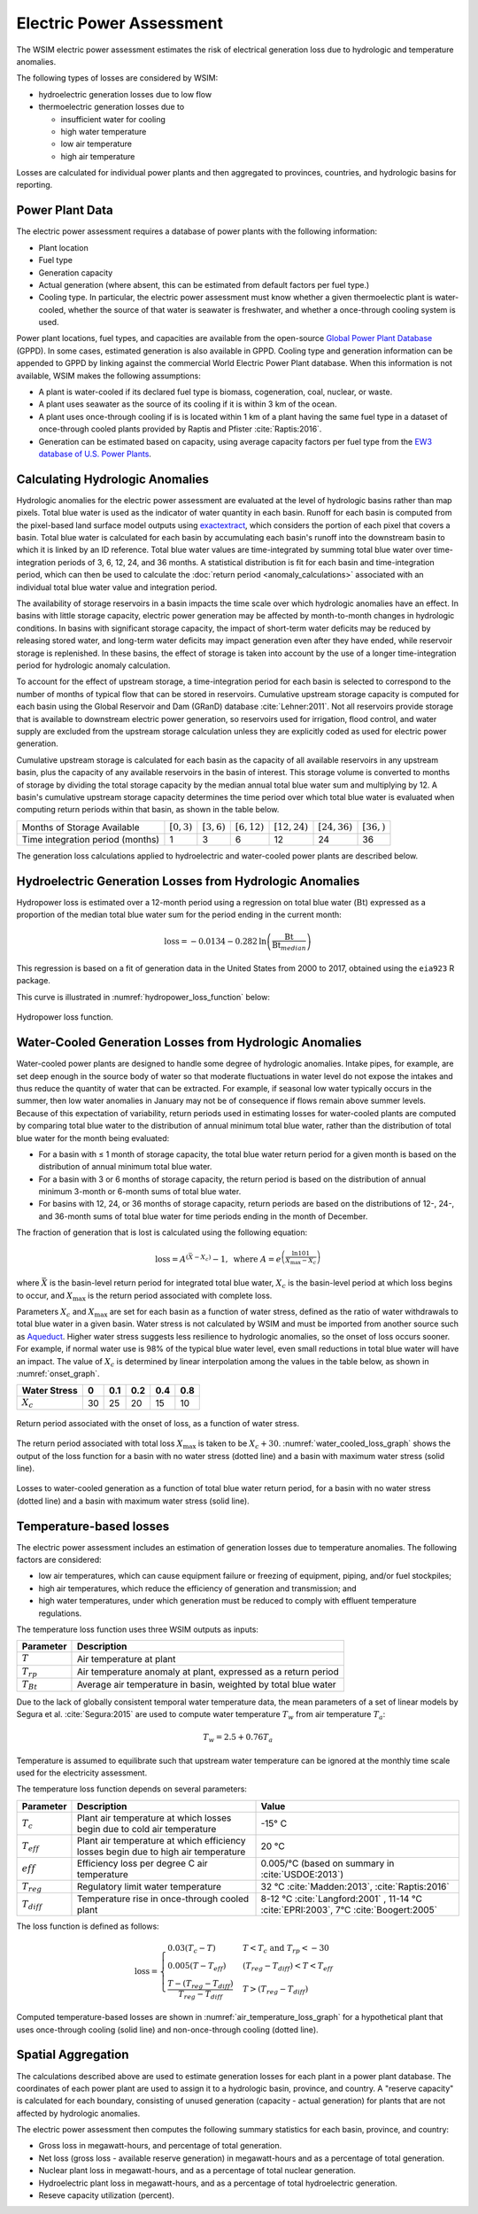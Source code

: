 Electric Power Assessment
#########################

The WSIM electric power assessment estimates the risk of electrical generation loss due to hydrologic and temperature anomalies.

The following types of losses are considered by WSIM:

- hydroelectric generation losses due to low flow
- thermoelectric generation losses due to 

  - insufficient water for cooling
  - high water temperature
  - low air temperature
  - high air temperature

Losses are calculated for individual power plants and then aggregated to provinces, countries, and hydrologic basins for reporting.

Power Plant Data
^^^^^^^^^^^^^^^^

The electric power assessment requires a database of power plants with the following information:

* Plant location
* Fuel type
* Generation capacity
* Actual generation (where absent, this can be estimated from default factors per fuel type.)
* Cooling type. In particular, the electric power assessment must know whether a given thermoelectic plant is water-cooled, whether the source of that water is seawater is freshwater, and whether a once-through cooling system is used.

Power plant locations, fuel types, and capacities are available from the open-source `Global Power Plant Database <https://github.com/wri/global-power-plant-database>`_ (GPPD). In some cases, estimated generation is also available in GPPD.
Cooling type and generation information can be appended to GPPD by linking against the commercial World Electric Power Plant database.
When this information is not available, WSIM makes the following assumptions:

* A plant is water-cooled if its declared fuel type is biomass, cogeneration, coal, nuclear, or waste.
* A plant uses seawater as the source of its cooling if it is within 3 km of the ocean.
* A plant uses once-through cooling if is is located within 1 km of a plant having the same fuel type in a dataset of once-through cooled plants provided by Raptis and Pfister :cite:`Raptis:2016`.
* Generation can be estimated based on capacity, using average capacity factors per fuel type from the `EW3 database of U.S. Power Plants <https://www.ucsusa.org/clean-energy/energy-water-use/ucs-power-plant-database>`_.


Calculating Hydrologic Anomalies
^^^^^^^^^^^^^^^^^^^^^^^^^^^^^^^^

Hydrologic anomalies for the electric power assessment are evaluated at the level of hydrologic basins rather than map pixels.
Total blue water is used as the indicator of water quantity in each basin.
Runoff for each basin is computed from the pixel-based land surface model outputs using `exactextract <https://github.com/isciences/exactextract>`_, which considers the portion of each pixel that covers a basin.
Total blue water is calculated for each basin by accumulating each basin's runoff into the downstream basin to which it is linked by an ID reference.
Total blue water values are time-integrated by summing total blue water over time-integration periods of 3, 6, 12, 24, and 36 months.
A statistical distribution is fit for each basin and time-integration period, which can then be used to calculate the :doc:`return period <anomaly_calculations>` associated with an individual total blue water value and integration period.

The availability of storage reservoirs in a basin impacts the time scale over which hydrologic anomalies have an effect.
In basins with little storage capacity, electric power generation may be affected by month-to-month changes in hydrologic conditions.
In basins with significant storage capacity, the impact of short-term water deficits may be reduced by releasing stored water, and long-term water deficits may impact generation even after they have ended, while reservoir storage is replenished.
In these basins, the effect of storage is taken into account by the use of a longer time-integration period for hydrologic anomaly calculation.

To account for the effect of upstream storage, a time-integration period for each basin is selected to correspond to the number of months of typical flow that can be stored in reservoirs.
Cumulative upstream storage capacity is computed for each basin using the Global Reservoir and Dam (GRanD) database :cite:`Lehner:2011`.
Not all reservoirs provide storage that is available to downstream electric power generation, so reservoirs used for irrigation, flood control, and water supply are excluded from the upstream storage calculation unless they are explicitly coded as used for electric power generation.

Cumulative upstream storage is calculated for each basin as the capacity of all available reservoirs in any upstream basin, plus the capacity of any available reservoirs in the basin of interest.
This storage volume is converted to months of storage by dividing the total storage capacity by the median annual total blue water sum and multiplying by 12.
A basin's cumulative upstream storage capacity determines the time period over which total blue water is evaluated when computing return periods within that basin, as shown in the table below.

+--------------------------------+----------------+---------------+----------------+------------------+------------------+---------------+
|Months of Storage Available     | :math:`[0, 3)` | :math:`[3,6)` | :math:`[6,12)` | :math:`[12, 24)` | :math:`[24, 36)` | :math:`[36, )`| 
+--------------------------------+----------------+---------------+----------------+------------------+------------------+---------------+
|Time integration period (months)| 1              |             3 |               6|                12|                24|             36|
+--------------------------------+----------------+---------------+----------------+------------------+------------------+---------------+

The generation loss calculations applied to hydroelectric and water-cooled power plants are described below.

Hydroelectric Generation Losses from Hydrologic Anomalies
^^^^^^^^^^^^^^^^^^^^^^^^^^^^^^^^^^^^^^^^^^^^^^^^^^^^^^^^^

Hydropower loss is estimated over a 12-month period using a regression on total
blue water (:math:`\mathrm{Bt}`) expressed as a proportion of the median total
blue water sum for the period ending in the current month:

.. math::

   \mathrm{loss} = -0.0134 - 0.282 \mathrm{ln} \left( \frac{\mathrm{Bt}}{\mathrm{Bt}_{median}} \right)

This regression is based on a fit of generation data in the United States from
2000 to 2017, obtained using the ``eia923`` R package.

This curve is illustrated in :numref:`hydropower_loss_function` below:

.. figure:: /_generated/hydropower_loss_risk.svg
   :name: hydropower_loss_function
   :align: center

   Hydropower loss function.


Water-Cooled Generation Losses from Hydrologic Anomalies
^^^^^^^^^^^^^^^^^^^^^^^^^^^^^^^^^^^^^^^^^^^^^^^^^^^^^^^^

Water-cooled power plants are designed to handle some degree of hydrologic anomalies.
Intake pipes, for example, are set deep enough in the source body of water so that moderate fluctuations in water level do not expose the intakes and thus reduce the quantity of water that can be extracted.
For example, if seasonal low water typically occurs in the summer, then low water anomalies in January may not be of consequence if flows remain above summer levels.
Because of this expectation of variability, return periods used in estimating losses for water-cooled plants are computed by comparing total blue water to the distribution of annual minimum total blue water, rather than the distribution of total blue water for the month being evaluated:

* For a basin with ≤ 1 month of storage capacity, the total blue water return period for a given month is based on the distribution of annual minimum total blue water.
* For a basin with 3 or 6 months of storage capacity, the return period is based on the distribution of annual minimum 3-month or 6-month sums of total blue water.
* For basins with 12, 24, or 36 months of storage capacity, return periods are based on the distributions of 12-, 24-, and 36-month sums of total blue water for time periods ending in the month of December.

The fraction of generation that is lost is calculated using the following equation:

.. math::

   \mathrm{loss} = A^{\left(\bar{X}-X_c\right)}-1, \ \mathrm{where} \ A = e^{\left(\frac{\ln{101}}{X_{\mathrm{max}}-X_c}\right)}

where :math:`\bar{X}` is the basin-level return period for integrated total blue water, :math:`X_c` is the basin-level period at which loss begins to occur, and :math:`X_{\mathrm{max}}` is the return period associated with complete loss.   

Parameters :math:`X_c` and :math:`X_{\mathrm{max}}` are set for each basin as a function of water stress, defined as the ratio of water withdrawals to total blue water in a given basin.
Water stress is not calculated by WSIM and must be imported from another source such as `Aqueduct <https://www.wri.org/our-work/project/aqueduct>`_.
Higher water stress suggests less resilience to hydrologic anomalies, so the onset of loss occurs sooner.
For example, if normal water use is 98% of the typical blue water level, even small reductions in total blue water will have an impact.
The value of :math:`X_c` is determined by linear interpolation among the values in the table below, as shown in :numref:`onset_graph`.

+------------+--+----+---+---+---+
|Water Stress|0 | 0.1|0.2|0.4|0.8|
+============+==+====+===+===+===+
|:math:`X_c` |30|  25| 20| 15| 10|
+------------+--+----+---+---+---+

.. figure:: /_generated/thermoelectric_loss_onset.svg
   :name: onset_graph
   :align: center

   Return period associated with the onset of loss, as a function of water stress.

The return period associated with total loss :math:`X_{\mathrm{max}}` is taken to be :math:`X_c + 30`. :numref:`water_cooled_loss_graph` shows the output of the loss function for a basin with no water stress (dotted line) and a basin with maximum water stress (solid line).


.. figure:: /_generated/thermoelectric_loss_risk.svg
   :name: water_cooled_loss_graph
   :align: center

   Losses to water-cooled generation as a function of total blue water return period, for a basin with no water stress (dotted line) and a basin with maximum water stress (solid line).


Temperature-based losses
^^^^^^^^^^^^^^^^^^^^^^^^

The electric power assessment includes an estimation of generation losses due to temperature anomalies.
The following factors are considered:

* low air temperatures, which can cause equipment failure or freezing of equipment, piping, and/or fuel stockpiles;
* high air temperatures, which reduce the efficiency of generation and transmission; and
* high water temperatures, under which generation must be reduced to comply with effluent temperature regulations.

The temperature loss function uses three WSIM outputs as inputs:

+--------------+------------------------------------------------------------------------+
|Parameter     |Description                                                             |
+==============+========================================================================+
|:math:`T`     |Air temperature at plant                                                |
+--------------+------------------------------------------------------------------------+
|:math:`T_{rp}`|Air temperature anomaly at plant, expressed as a return period          |
+--------------+------------------------------------------------------------------------+
|:math:`T_{Bt}`|Average air temperature in basin, weighted by total blue water          |
+--------------+------------------------------------------------------------------------+

Due to the lack of globally consistent temporal water temperature data, the mean parameters of a set of linear models by Segura et al. :cite:`Segura:2015` are used to compute water temperature :math:`T_w` from air temperature :math:`T_a`:

.. math::
   T_w = 2.5 + 0.76T_a

Temperature is assumed to equilibrate such that upstream water temperature can be ignored at the monthly time scale used for the electricity assessment.

The temperature loss function depends on several parameters:

+----------------+-----------------------------------------------------------------------------------+------------------------------------------------------+
|Parameter       |Description                                                                        |Value                                                 |
+================+===================================================================================+======================================================+
|:math:`T_c`     |Plant air temperature at which losses begin due to cold air temperature            |-15° C                                                |
+----------------+-----------------------------------------------------------------------------------+------------------------------------------------------+
|:math:`T_{eff}` |Plant air temperature at which efficiency losses begin due to high air temperature |20 °C                                                 |
+----------------+-----------------------------------------------------------------------------------+------------------------------------------------------+
|:math:`eff`     |Efficiency loss per degree C air temperature                                       |0.005/°C (based on summary in :cite:`USDOE:2013`)     |
+----------------+-----------------------------------------------------------------------------------+------------------------------------------------------+
|:math:`T_{reg}` |Regulatory limit water temperature                                                 | 32 °C :cite:`Madden:2013`, :cite:`Raptis:2016`       |
+----------------+-----------------------------------------------------------------------------------+------------------------------------------------------+
|:math:`T_{diff}`|Temperature rise in once-through cooled plant                                      | 8-12 °C  :cite:`Langford:2001` ,                     |
|                |                                                                                   | 11-14 °C :cite:`EPRI:2003`,                          |
|                |                                                                                   | 7°C :cite:`Boogert:2005`                             |
+----------------+-----------------------------------------------------------------------------------+------------------------------------------------------+

The loss function is defined as follows:

.. math::

   \mathrm{loss} = \begin{cases}
   0.03\left(T_c - T\right)                                  & T < T_c \ \mathrm{and} \ T_{rp} < -30 \\
   0.005\left(T - T_{eff}\right)                             & \left(T_{reg}-T_{diff}\right) < T < T_{eff} \\
   \frac{T-\left(T_{reg} - T_{diff}\right)}{T_{reg}-T_{diff}} & T > \left(T_{reg}-T_{diff}\right)
   \end{cases}


Computed temperature-based losses are shown in :numref:`air_temperature_loss_graph` for a hypothetical plant that uses once-through cooling (solid line) and non-once-through cooling (dotted line).

.. figure:: /_generated/air_temperature_loss.svg
   :name: air_temperature_loss_graph
   :align: center

Spatial Aggregation
^^^^^^^^^^^^^^^^^^^

The calculations described above are used to estimate generation losses for each plant in a power plant database.
The coordinates of each power plant are used to assign it to a hydrologic basin, province, and country.
A "reserve capacity" is calculated for each boundary, consisting of unused generation (capacity - actual generation) for plants that are not affected by hydrologic anomalies.

The electric power assessment then computes the following summary statistics for each basin, province, and country:

* Gross loss in megawatt-hours, and percentage of total generation.
* Net loss (gross loss - available reserve generation) in megawatt-hours and as a percentage of total generation.
* Nuclear plant loss in megawatt-hours, and as a percentage of total nuclear generation.
* Hydroelectric plant loss in megawatt-hours, and as a percentage of total hydroelectric generation.
* Reseve capacity utilization (percent).
